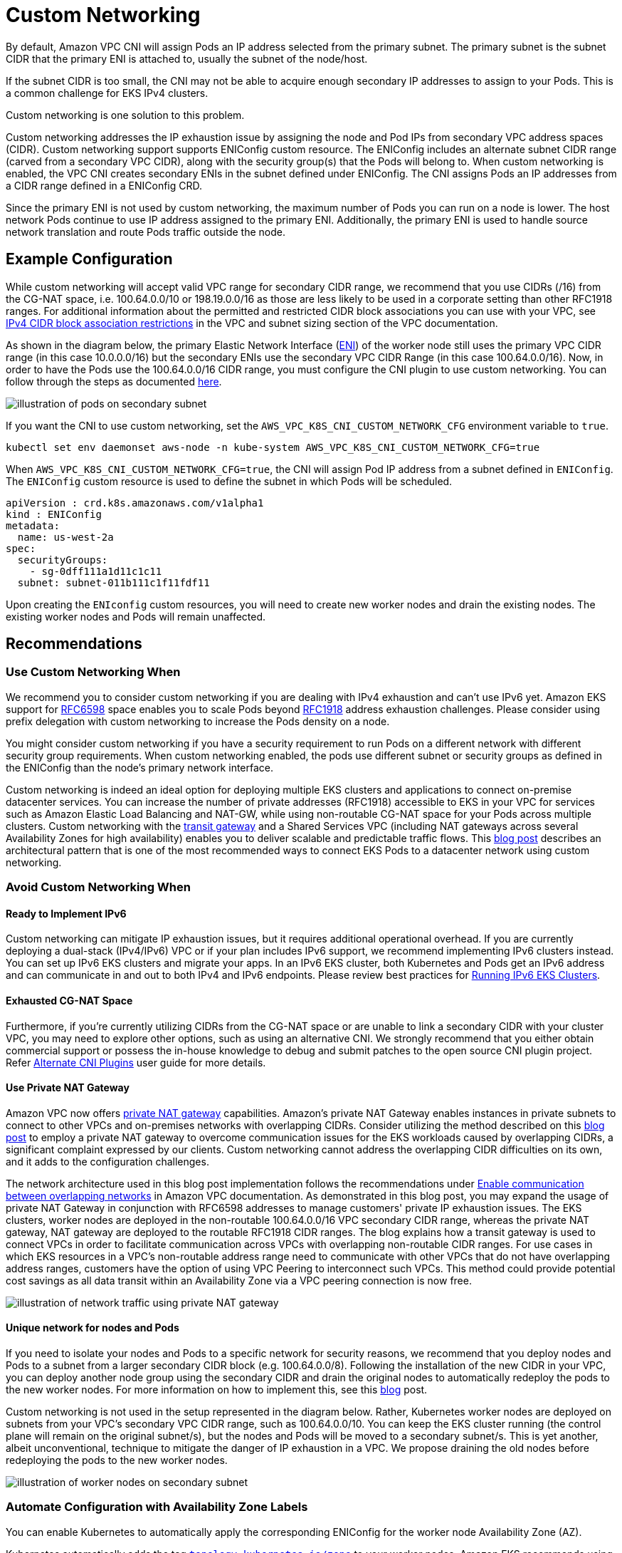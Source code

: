 ﻿# Custom Networking

By default, Amazon VPC CNI will assign Pods an IP address selected from the primary subnet.  The primary subnet is the subnet CIDR that the primary ENI is attached to, usually the subnet of the node/host.

If the subnet CIDR is too small, the CNI may not be able to acquire enough secondary IP addresses to assign to your Pods. This is a common challenge for EKS IPv4 clusters.

Custom networking is one solution to this problem.

Custom networking addresses the IP exhaustion issue by assigning the node and Pod IPs from secondary VPC address spaces (CIDR). Custom networking support supports ENIConfig custom resource. The ENIConfig includes an alternate subnet CIDR range (carved from a secondary VPC CIDR), along with the security group(s) that the Pods will belong to. When custom networking is enabled, the VPC CNI creates secondary ENIs in the subnet  defined under ENIConfig. The CNI assigns Pods an IP addresses from a CIDR range defined in a ENIConfig CRD.

Since the primary ENI is not used by custom networking, the maximum number of Pods you can run on a node is lower. The host network Pods continue to use IP address assigned to the primary ENI. Additionally, the primary ENI is used to handle source network translation and route Pods traffic outside the node.

== Example Configuration

While custom networking will accept valid VPC range for secondary CIDR range, we recommend that you use CIDRs (/16) from the CG-NAT space, i.e. 100.64.0.0/10 or 198.19.0.0/16 as those are less likely to be used in a corporate setting than other RFC1918 ranges. For additional information about the permitted and restricted CIDR block associations you can use with your VPC, see https://docs.aws.amazon.com/vpc/latest/userguide/configure-your-vpc.html#add-cidr-block-restrictions[IPv4 CIDR block association restrictions] in the VPC and subnet sizing section of the VPC documentation.

As shown in the diagram below, the primary Elastic Network Interface (https://docs.aws.amazon.com/AWSEC2/latest/UserGuide/using-eni.html[ENI]) of the worker node still uses the primary VPC CIDR range (in this case 10.0.0.0/16) but the secondary ENIs use the secondary VPC CIDR Range (in this case 100.64.0.0/16). Now, in order to have the Pods use the 100.64.0.0/16 CIDR range, you must configure the CNI plugin to use custom networking. You can follow through the steps as documented https://docs.aws.amazon.com/eks/latest/userguide/cni-custom-network.html[here].

image::./image.png[illustration of pods on secondary subnet]

If you want the CNI to use custom networking, set the `AWS_VPC_K8S_CNI_CUSTOM_NETWORK_CFG` environment variable to `true`.

----
kubectl set env daemonset aws-node -n kube-system AWS_VPC_K8S_CNI_CUSTOM_NETWORK_CFG=true
----

When `AWS_VPC_K8S_CNI_CUSTOM_NETWORK_CFG=true`, the CNI will assign Pod IP address from a subnet defined in `ENIConfig`. The `ENIConfig` custom resource is used to define the subnet in which Pods will be scheduled.

----
apiVersion : crd.k8s.amazonaws.com/v1alpha1
kind : ENIConfig
metadata:
  name: us-west-2a
spec:
  securityGroups:
    - sg-0dff111a1d11c1c11
  subnet: subnet-011b111c1f11fdf11
----

Upon creating the `ENIconfig` custom resources, you will need to create new worker nodes and drain the existing nodes. The existing worker nodes and Pods will remain unaffected.

== Recommendations

=== Use Custom Networking When

We recommend you to consider custom networking if you are dealing with IPv4 exhaustion and can't use IPv6 yet. Amazon EKS support for https://datatracker.ietf.org/doc/html/rfc6598[RFC6598] space enables you to scale Pods beyond https://datatracker.ietf.org/doc/html/rfc1918[RFC1918] address exhaustion challenges. Please consider using prefix delegation with custom networking to increase the Pods density on a node.

You might consider custom networking if you have a security requirement to run Pods on a different network with different security group requirements. When custom networking enabled, the pods use different subnet or security groups as defined in the ENIConfig than the node's primary network interface.

Custom networking is indeed an ideal option for deploying multiple EKS clusters and applications to connect on-premise datacenter services. You can increase the number of private addresses (RFC1918) accessible to EKS in your VPC for services such as Amazon Elastic Load Balancing and NAT-GW, while using non-routable CG-NAT space for your Pods across multiple clusters. Custom networking with the https://aws.amazon.com/transit-gateway/[transit gateway] and a Shared Services VPC (including NAT gateways across several Availability Zones for high availability) enables you to deliver scalable and predictable traffic flows. This https://aws.amazon.com/blogs/containers/eks-vpc-routable-ip-address-conservation/[blog post] describes an architectural pattern that is one of the most recommended ways to connect EKS Pods to a datacenter network using custom networking.

=== Avoid Custom Networking When

==== Ready to Implement IPv6

Custom networking can mitigate IP exhaustion issues, but it requires additional operational overhead. If you are currently deploying a dual-stack (IPv4/IPv6) VPC or if your plan includes IPv6 support, we recommend implementing IPv6 clusters instead. You can set up IPv6 EKS clusters and migrate your apps. In an IPv6 EKS cluster, both Kubernetes and Pods get an IPv6 address and can communicate in and out to both IPv4 and IPv6 endpoints. Please review best practices for xref:../ipv6/index.adoc[Running IPv6 EKS Clusters].

==== Exhausted CG-NAT Space

Furthermore, if you're currently utilizing CIDRs from the CG-NAT space or are unable to link a secondary CIDR with your cluster VPC, you may need to explore other options, such as using an alternative CNI. We strongly recommend that you either obtain commercial support or possess the in-house knowledge to debug and submit patches to the open source CNI plugin project. Refer https://docs.aws.amazon.com/eks/latest/userguide/alternate-cni-plugins.html[Alternate CNI Plugins] user guide for more details.

==== Use Private NAT Gateway

Amazon VPC now offers https://docs.aws.amazon.com/vpc/latest/userguide/vpc-nat-gateway.html[private NAT gateway] capabilities. Amazon's private NAT Gateway enables instances in private subnets to connect to other VPCs and on-premises networks with overlapping CIDRs. Consider utilizing the method described on this https://aws.amazon.com/blogs/containers/addressing-ipv4-address-exhaustion-in-amazon-eks-clusters-using-private-nat-gateways/[blog post] to employ a private NAT gateway to overcome communication issues for the EKS workloads caused by overlapping CIDRs, a significant complaint expressed by our clients. Custom networking cannot address the overlapping CIDR difficulties on its own, and it adds to the configuration challenges.

The network architecture used in this blog post implementation follows the recommendations under https://docs.aws.amazon.com/vpc/latest/userguide/nat-gateway-scenarios.html#private-nat-overlapping-networks[Enable communication between overlapping networks] in Amazon VPC documentation. As demonstrated in this blog post, you may expand the usage of private NAT Gateway in conjunction with RFC6598 addresses to manage customers' private IP exhaustion issues. The EKS clusters, worker nodes are deployed in the non-routable 100.64.0.0/16 VPC secondary CIDR range, whereas the private NAT gateway, NAT gateway are deployed to the routable RFC1918 CIDR ranges. The blog explains how a transit gateway is used to connect VPCs in order to facilitate communication across VPCs with overlapping non-routable CIDR ranges. For use cases in which EKS resources in a VPC's non-routable address range need to communicate with other VPCs that do not have overlapping address ranges, customers have the option of using VPC Peering to interconnect such VPCs. This method could provide potential cost savings as all data transit within an Availability Zone via a VPC peering connection is now free.

image::./image-3.png[illustration of network traffic using private NAT gateway]

==== Unique network for nodes and Pods

If you need to isolate your nodes and Pods to a specific network for security reasons, we recommend that you deploy nodes and Pods to a subnet from a larger secondary CIDR block (e.g. 100.64.0.0/8). Following the installation of the new CIDR in your VPC, you can deploy another node group using the secondary CIDR and drain the original nodes to automatically redeploy the pods to the new worker nodes. For more information on how to implement this, see this https://aws.amazon.com/blogs/containers/optimize-ip-addresses-usage-by-pods-in-your-amazon-eks-cluster/[blog] post.

Custom networking is not used in the setup represented in the diagram below. Rather, Kubernetes worker nodes are deployed on subnets from your VPC's secondary VPC CIDR range, such as 100.64.0.0/10. You can keep the EKS cluster running (the control plane will remain on the original subnet/s), but the nodes and Pods will be moved to a secondary subnet/s. This is yet another, albeit unconventional, technique to mitigate the danger of IP exhaustion in a VPC. We propose draining the old nodes before redeploying the pods to the new worker nodes.

image::./image-2.png[illustration of worker nodes on secondary subnet]

=== Automate Configuration with Availability Zone Labels

You can enable Kubernetes to automatically apply the corresponding ENIConfig for the worker node Availability Zone (AZ).

Kubernetes automatically adds the tag http://topology.kubernetes.io/zone[`topology.kubernetes.io/zone`] to your worker nodes. Amazon EKS recommends using the availability zone as your ENI config name when you only have one secondary subnet (alternate CIDR) per AZ. Note that tag `failure-domain.beta.kubernetes.io/zone` is deprecated and replaced with the tag `topology.kubernetes.io/zone`.

. Set `name` field to the Availability Zone of your VPC.
. Enable automatic configuration with this command:

----
kubectl set env daemonset aws-node -n kube-system AWS_VPC_K8S_CNI_CUSTOM_NETWORK_CFG=true
----

if you have multiple secondary subnets per availability zone, you need create a specific `ENI_CONFIG_LABEL_DEF`. You might consider configuring `ENI_CONFIG_LABEL_DEF` as http://k8s.amazonaws.com/eniConfig[`k8s.amazonaws.com/eniConfig`] and label nodes with custom eniConfig names, such as http://k8s.amazonaws.com/eniConfig=us-west-2a-subnet-1[`k8s.amazonaws.com/eniConfig=us-west-2a-subnet-1`] and http://k8s.amazonaws.com/eniConfig=us-west-2a-subnet-2[`k8s.amazonaws.com/eniConfig=us-west-2a-subnet-2`].

=== Replace Pods when Configuring Secondary Networking

Enabling custom networking does not modify existing nodes. Custom networking is a disruptive action. Rather than doing a rolling replacement of all the worker nodes in your cluster after enabling custom networking, we suggest updating the AWS CloudFormation template in the https://docs.aws.amazon.com/eks/latest/userguide/getting-started.html[EKS Getting Started Guide] with a custom resource that calls a Lambda function to update the `aws-node` Daemonset with the environment variable to enable custom networking before the worker nodes are provisioned.

If you had any nodes in your cluster with running Pods before you switched to the custom CNI networking feature, you should cordon and https://aws.amazon.com/premiumsupport/knowledge-center/eks-worker-node-actions/[drain the nodes] to gracefully shutdown the Pods and then terminate the nodes. Only new nodes matching the ENIConfig label or annotations use custom networking, and hence the Pods scheduled on these new nodes can be assigned an IP from secondary CIDR.

=== Calculate Max Pods per Node

Since the node's primary ENI is no longer used to assign Pod IP addresses, there is a decrease in the number of Pods you can run on a given EC2 instance type. To work around this limitation you can use prefix assignment with custom networking. With prefix assignment, each secondary IP is replaced with a /28 prefix on secondary ENIs.

Consider the maximum number of Pods for an m5.large instance with custom networking.

The maximum number of Pods you can run without prefix assignment is 29

* ((3 ENIs - 1) * (10 secondary IPs per ENI - 1)) + 2 = 20

Enabling prefix attachments increases the number of Pods to 290.

* (((3 ENIs - 1) * ((10 secondary IPs per ENI - 1) * 16)) + 2 = 290

However, we suggest setting max-pods to 110 rather than 290 because the instance has a rather small number of virtual CPUs. On bigger instances, EKS recommends a max pods value of 250. When utilizing prefix attachments with smaller instance types (e.g. m5.large), it is possible that you will exhaust the instance's CPU and memory resources well before its IP addresses.

!!! info
    When the CNI prefix allocates a /28 prefix to an ENI, it has to be a contiguous block of IP addresses. If the subnet that the prefix is generated from is highly fragmented, the prefix attachment may fail. You can mitigate this from happening by creating a new dedicated VPC for the cluster or by reserving subnet a set of CIDR exclusively for prefix attachments. Visit https://docs.aws.amazon.com/vpc/latest/userguide/subnet-cidr-reservation.html[Subnet CIDR reservations] for more information on this topic.

=== Identify Existing Usage of CG-NAT Space

Custom networking allows you to mitigate IP exhaustion issue, however it can't solve all the challenges. If you already using CG-NAT space for your cluster, or simply don't have the ability to associate a secondary CIDR with your cluster VPC, we suggest you to explore other options, like using an alternate CNI or moving to IPv6 clusters.
